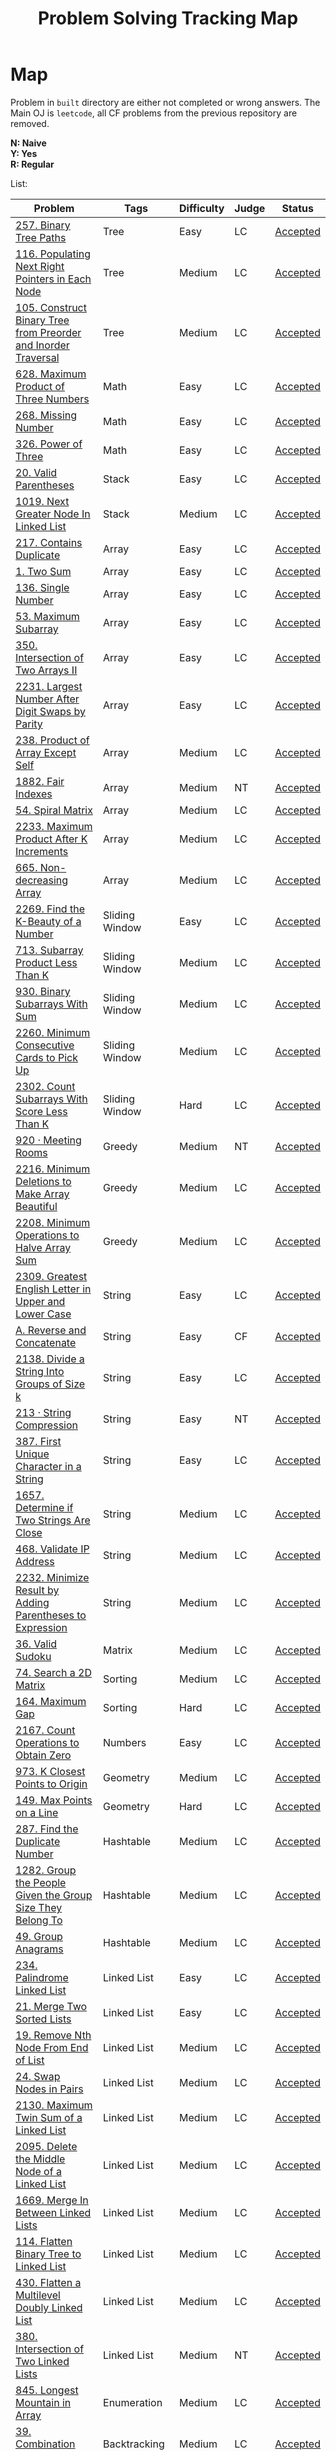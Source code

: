#+TITLE: Problem Solving Tracking Map
#+hugo_tags: "Computer Science"
* Map
Problem in ~built~ directory are either not completed or wrong answers. The Main OJ is
~leetcode~, all CF problems from the previous repository are removed.

*N: Naive* \\
*Y: Yes* \\
*R: Regular*

List:


| Problem                                                        | Tags                 | Difficulty | Judge | Status   |
|----------------------------------------------------------------+----------------------+------------+-------+----------|
| [[https://leetcode.com/problems/binary-tree-paths/][257. Binary Tree Paths]]                                         | Tree                 | Easy       | LC    | [[file:lc/257.binary-tree-paths.cpp][Accepted]] |
| [[https://leetcode.com/problems/populating-next-right-pointers-in-each-node/][116. Populating Next Right Pointers in Each Node]]               | Tree                 | Medium     | LC    | [[file:116.populating-next-right-pointers-in-each-node.cpp][Accepted]] |
| [[https://leetcode.com/problems/construct-binary-tree-from-preorder-and-inorder-traversal/][105. Construct Binary Tree from Preorder and Inorder Traversal]] | Tree                 | Medium     | LC    | [[file:lc/105.construct-binary-tree-from-preorder-and-inorder-traversal.cpp][Accepted]] |
|----------------------------------------------------------------+----------------------+------------+-------+----------|
| [[https://leetcode.com/problems/maximum-product-of-three-numbers/][628. Maximum Product of Three Numbers]]                          | Math                 | Easy       | LC    | [[file:lc/628.maximum-product-of-three-numbers.cpp][Accepted]] |
| [[https://leetcode.com/problems/missing-number/][268. Missing Number]]                                            | Math                 | Easy       | LC    | [[file:lc/268.missing-number.cpp][Accepted]] |
| [[https://leetcode.com/problems/power-of-three/][326. Power of Three]]                                            | Math                 | Easy       | LC    | [[file:lc/326.power-of-three.cpp][Accepted]] |
|----------------------------------------------------------------+----------------------+------------+-------+----------|
| [[https://leetcode.com/problems/valid-parentheses/][20. Valid Parentheses]]                                          | Stack                | Easy       | LC    | [[file:lc/20.valid-parentheses.cpp][Accepted]] |
| [[https://leetcode.com/problems/next-greater-node-in-linked-list/][1019. Next Greater Node In Linked List]]                         | Stack                | Medium     | LC    | [[file:lc/1019.next-greater-node-in-linked-list.cpp][Accepted]] |
|----------------------------------------------------------------+----------------------+------------+-------+----------|
| [[https://leetcode.com/problems/contains-duplicate/][217. Contains Duplicate]]                                        | Array                | Easy       | LC    | [[file:lc/217.contains-duplicate.cpp][Accepted]] |
| [[https://leetcode.com/problems/two-sum/][1. Two Sum]]                                                     | Array                | Easy       | LC    | [[file:lc/1.two-sum.cpp][Accepted]] |
| [[https://leetcode.com/problems/single-number/][136. Single Number]]                                             | Array                | Easy       | LC    | [[file:lc/136.single-number.cpp][Accepted]] |
| [[https://leetcode.com/problems/maximum-subarray/][53. Maximum Subarray]]                                           | Array                | Easy       | LC    | [[file:lc/53.maximum-subarray.cpp][Accepted]] |
| [[https://leetcode.com/problems/intersection-of-two-arrays-ii/][350. Intersection of Two Arrays II]]                             | Array                | Easy       | LC    | [[file:lc/350.intersection-of-two-arrays-ii.cpp][Accepted]] |
| [[https://leetcode.com/problems/largest-number-after-digit-swaps-by-parity/][2231. Largest Number After Digit Swaps by Parity]]               | Array                | Easy       | LC    | [[file:lc/2231.largest-number-after-digit-swaps-by-parity.cs][Accepted]] |
| [[https://leetcode.com/problems/product-of-array-except-self/][238. Product of Array Except Self]]                              | Array                | Medium     | LC    | [[file:lc/238.product-of-array-except-self.cpp][Accepted]] |
| [[https://www.lintcode.com/problem/1882/][1882. Fair Indexes]]                                             | Array                | Medium     | NT    | [[file:nt/1882.cpp][Accepted]] |
| [[https://leetcode.com/problems/spiral-matrix/][54. Spiral Matrix]]                                              | Array                | Medium     | LC    | [[file:lc/54.spiral-matrix.cpp][Accepted]] |
| [[https://leetcode.com/problems/maximum-product-after-k-increments/][2233. Maximum Product After K Increments]]                       | Array                | Medium     | LC    | [[file:lc/2233.maximum-product-after-k-increments.cpp][Accepted]] |
| [[https://leetcode.com/problems/non-decreasing-array/][665. Non-decreasing Array]]                                      | Array                | Medium     | LC    | [[file:lc/665.non-decreasing-array.cpp][Accepted]] |
|----------------------------------------------------------------+----------------------+------------+-------+----------|
| [[https://leetcode.com/problems/find-the-k-beauty-of-a-number/][2269. Find the K-Beauty of a Number]]                            | Sliding Window       | Easy       | LC    | [[file:lc/2269.find-the-k-beauty-of-a-number.cs][Accepted]] |
| [[https://leetcode.com/problems/subarray-product-less-than-k/][713. Subarray Product Less Than K]]                              | Sliding Window       | Medium     | LC    | [[file:lc/713.subarray-product-less-than-k.cpp][Accepted]] |
| [[https://leetcode.com/problems/binary-subarrays-with-sum/][930. Binary Subarrays With Sum]]                                 | Sliding Window       | Medium     | LC    | [[file:lc/930.binary-subarrays-with-sum.cpp][Accepted]] |
| [[https://leetcode.com/problems/minimum-consecutive-cards-to-pick-up/][2260. Minimum Consecutive Cards to Pick Up]]                     | Sliding Window       | Medium     | LC    | [[file:lc/2260.minimum-consecutive-cards-to-pick-up.cpp][Accepted]] |
| [[https://leetcode.com/problems/count-subarrays-with-score-less-than-k/][2302. Count Subarrays With Score Less Than K]]                   | Sliding Window       | Hard       | LC    | [[file:lc/2302-count-subarrays-with-score-less-than-k.cpp][Accepted]] |
|----------------------------------------------------------------+----------------------+------------+-------+----------|
| [[https://www.lintcode.com/problem/920/][920 · Meeting Rooms]]                                            | Greedy               | Medium     | NT    | [[file:nt/920.cpp][Accepted]] |
| [[https://leetcode.com/problems/minimum-deletions-to-make-array-beautiful/][2216. Minimum Deletions to Make Array Beautiful]]                | Greedy               | Medium     | LC    | [[file:lc/2216.minimum-deletions-to-make-array-beautiful.cpp][Accepted]] |
| [[https://leetcode.com/problems/minimum-operations-to-halve-array-sum/][2208. Minimum Operations to Halve Array Sum]]                    | Greedy               | Medium     | LC    | [[file:lc/2208.minimum-operations-to-halve-array-sum.cpp][Accepted]] |
|----------------------------------------------------------------+----------------------+------------+-------+----------|
| [[https://leetcode.com/contest/weekly-contest-298/problems/greatest-english-letter-in-upper-and-lower-case/][2309. Greatest English Letter in Upper and Lower Case]]          | String               | Easy       | LC    | [[file:lc/2309.greatest-english-letter-in-upper-and-lower-case.cpp][Accepted]] |
| [[https://codeforces.com/contest/1634/problem/A][A. Reverse and Concatenate]]                                     | String               | Easy       | CF    | [[file:cf/1634A.cpp][Accepted]] |
| [[https://leetcode.com/contest/weekly-contest-276/problems/divide-a-string-into-groups-of-size-k/][2138. Divide a String Into Groups of Size k]]                    | String               | Easy       | LC    | [[file:lc/2138.divide-a-string-into-groups-of-size-k.cpp][Accepted]] |
| [[https://www.lintcode.com/problem/213/?_from=collection&fromId=185][213 · String Compression]]                                       | String               | Easy       | NT    | [[file:nt/213.cpp][Accepted]] |
| [[https://leetcode.com/problems/first-unique-character-in-a-string/][387. First Unique Character in a String]]                        | String               | Easy       | LC    | [[file:lc/387.first-unique-character-in-a-string.cpp][Accepted]] |
| [[https://leetcode.com/problems/determine-if-two-strings-are-close/][1657. Determine if Two Strings Are Close]]                       | String               | Medium     | LC    | [[file:lc/1657.determine-if-two-strings-are-close.cpp][Accepted]] |
| [[https://leetcode.com/problems/validate-ip-address/][468. Validate IP Address]]                                       | String               | Medium     | LC    | [[file:lc/468.validate-ip-address.cs][Accepted]] |
| [[https://leetcode.com/problems/minimize-result-by-adding-parentheses-to-expression/][2232. Minimize Result by Adding Parentheses to Expression]]      | String               | Medium     | LC    | [[file:lc/2232.minimize-result-by-adding-parentheses-to-expression.cs][Accepted]] |
|----------------------------------------------------------------+----------------------+------------+-------+----------|
| [[https://leetcode.com/problems/valid-sudoku/][36. Valid Sudoku]]                                               | Matrix               | Medium     | LC    | [[file:lc/36.valid-sudoku.cpp][Accepted]] |
|----------------------------------------------------------------+----------------------+------------+-------+----------|
| [[https://leetcode.com/problems/search-a-2d-matrix/][74. Search a 2D Matrix]]                                         | Sorting              | Medium     | LC    | [[file:lc/74.search-a-2d-matrix.cpp][Accepted]] |
| [[https://leetcode.com/problems/maximum-gap/][164. Maximum Gap]]                                               | Sorting              | Hard       | LC    | [[file:lc/164.maximum-gap.cpp][Accepted]] |
|----------------------------------------------------------------+----------------------+------------+-------+----------|
| [[https://leetcode.com/contest/weekly-contest-280/problems/count-operations-to-obtain-zero][2167. Count Operations to Obtain Zero]]                          | Numbers              | Easy       | LC    | [[file:lc/2169.count-operations-to-obtain-zero.cpp][Accepted]] |
|----------------------------------------------------------------+----------------------+------------+-------+----------|
| [[https://leetcode.com/problems/k-closest-points-to-origin/][973. K Closest Points to Origin]]                                | Geometry             | Medium     | LC    | [[file:lc/973.k-closest-points-to-origin.cpp][Accepted]] |
| [[https://leetcode.com/problems/max-points-on-a-line/][149. Max Points on a Line]]                                      | Geometry             | Hard       | LC    | [[file:lc/149.max-points-on-a-line.cpp][Accepted]] |
|----------------------------------------------------------------+----------------------+------------+-------+----------|
| [[https://leetcode.com/problems/find-the-duplicate-number/][287. Find the Duplicate Number]]                                 | Hashtable            | Medium     | LC    | [[file:lc/287.find-the-duplicate-number.cpp][Accepted]] |
| [[https://leetcode.com/problems/group-the-people-given-the-group-size-they-belong-to/][1282. Group the People Given the Group Size They Belong To]]     | Hashtable            | Medium     | LC    | [[file:lc/1282.group-the-people-given-the-group-size-they-belong-to.cpp][Accepted]] |
| [[https://leetcode.com/problems/group-anagrams/][49. Group Anagrams]]                                             | Hashtable            | Medium     | LC    | [[file:lc/49.group-anagrams.cpp][Accepted]] |
|----------------------------------------------------------------+----------------------+------------+-------+----------|
| [[https://leetcode.com/problems/palindrome-linked-list/][234. Palindrome Linked List]]                                    | Linked List          | Easy       | LC    | [[file:lc/234.palindrome-linked-list.cpp][Accepted]] |
| [[https://leetcode.com/problems/merge-two-sorted-lists/][21. Merge Two Sorted Lists]]                                     | Linked List          | Easy       | LC    | [[file:lc/21.merge-two-sorted-lists.cpp][Accepted]] |
| [[https://leetcode.com/problems/remove-nth-node-from-end-of-list/][19. Remove Nth Node From End of List]]                           | Linked List          | Medium     | LC    | [[file:lc/19.remove-nth-node-from-end-of-list.cpp][Accepted]] |
| [[https://leetcode.com/problems/swap-nodes-in-pairs/][24. Swap Nodes in Pairs]]                                        | Linked List          | Medium     | LC    | [[file:lc/24.swap-nodes-in-pairs.cpp][Accepted]] |
| [[https://leetcode.com/problems/maximum-twin-sum-of-a-linked-list/][2130. Maximum Twin Sum of a Linked List]]                        | Linked List          | Medium     | LC    | [[file:lc/2130.maximum-twin-sum-of-a-linked-list.cpp][Accepted]] |
| [[https://leetcode.com/problems/delete-the-middle-node-of-a-linked-list/][2095. Delete the Middle Node of a Linked List]]                  | Linked List          | Medium     | LC    | [[file:lc/2095.delete-the-middle-node-of-a-linked-list.cpp][Accepted]] |
| [[https://leetcode.com/problems/merge-in-between-linked-lists/][1669. Merge In Between Linked Lists]]                            | Linked List          | Medium     | LC    | [[file:lc/1669.merge-in-between-linked-lists.cpp][Accepted]] |
| [[https://leetcode.com/problems/flatten-binary-tree-to-linked-list/][114. Flatten Binary Tree to Linked List]]                        | Linked List          | Medium     | LC    | [[file:lc/144.flatten-binary-tree-to-linked-list.cpp][Accepted]] |
| [[https://leetcode.com/problems/flatten-a-multilevel-doubly-linked-list/][430. Flatten a Multilevel Doubly Linked List]]                   | Linked List          | Medium     | LC    | [[file:lc/430.flatten-a-multilevel-doubly-linked-list.cpp][Accepted]] |
| [[https://www.lintcode.com/problem/380/][380. Intersection of Two Linked Lists]]                          | Linked List          | Medium     | NT    | [[file:nt/380.cpp][Accepted]] |
|----------------------------------------------------------------+----------------------+------------+-------+----------|
| [[https://leetcode.com/problems/longest-mountain-in-array/][845. Longest Mountain in Array]]                                 | Enumeration          | Medium     | LC    | [[file:lc/845.longest-mountain-in-array.cpp][Accepted]] |
|----------------------------------------------------------------+----------------------+------------+-------+----------|
| [[https://leetcode.com/problems/combination-sum/][39. Combination Sum]]                                            | Backtracking         | Medium     | LC    | [[file:lc/39.combination-sum.cpp][Accepted]] |
|----------------------------------------------------------------+----------------------+------------+-------+----------|
| [[https://codeforces.com/contest/1689/problem/A][A - Lex String]]                                                 | Two Pointers         | Easy       | CF    | [[file:cf/798/a.cpp][Accepted]] |
| [[https://leetcode.com/problems/remove-duplicates-from-sorted-array-ii/][80. Remove Duplicates from Sorted Array II]]                     | Two Pointers         | Medium     | LC    | [[file:lc/80.remove-duplicates-from-sorted-array-ii.cpp][Accepted]] |
| [[https://leetcode.com/problems/rotate-array/][189. Rotate Array]]                                              | Two Pointers         | Medium     | LC    | [[file:lc/189.rotate-array.cpp][Accepted]] |
| [[https://leetcode.com/problems/swapping-nodes-in-a-linked-list/][1721. Swapping Nodes in a Linked List]]                          | Two Pointers         | Medium     | LC    | [[file:lc/1721.swapping-nodes-in-a-linked-list.cpp][Accepted]] |
| [[https://leetcode.com/problems/partition-list/][86. Partition List]]                                             | Two Pointers         | Medium     | LC    | [[file:lc/86.partition-list.cpp][Accepted]] |
| [[https://leetcode.com/problems/interval-list-intersections/][986. Interval List Intersections]]                               | Two Pointers         | Medium     | LC    | [[file:lc/986.interval-list-intersections.cpp][Accepted]] |
| [[https://leetcode.com/problems/rearrange-array-elements-by-sign/][2149. Rearrange Array Elements by Sign]]                         | Two Pointers         | Medium     | LC    | [[file:lc/2149.rearrange-array-elements-by-sign.cpp][Accepted]] |
| [[https://leetcode.com/problems/reverse-words-in-a-string/][151. Reverse Words in a String]]                                 | Two Pointers         | Medium     | LC    | [[file:lc/151-reverse-words-in-a-string.cs][Accepted]] |
| [[https://www.lintcode.com/problem/415/][415. Valid Palindrome]]                                          | Two Pointers         | Medium     | NT    | [[file:nt/415.cpp][Accepted]] |
|----------------------------------------------------------------+----------------------+------------+-------+----------|
| [[https://leetcode.com/problems/diameter-of-binary-tree/][543. Diameter of Binary Tree]]                                   | Binary Search        | Easy       | LC    | [[file:lc/543.diameter-of-binary-tree.cpp][Accepted]] |
| [[https://leetcode.com/problems/find-first-and-last-position-of-element-in-sorted-array/][4. Find First and Last Position of Element in Sorted Array]]     | Binary Search        | Medium     | LC    | [[file:lc/34.find-first-and-last-position-of-element-in-sorted-array.cpp][Accepted]] |
| [[https://leetcode.com/problems/search-a-2d-matrix-ii/][240. Search a 2D Matrix II]]                                     | Binary Search        | Medium     | LC    | [[file:lc/240.search-a-2d-matrix-ii.cpp][Accepted]] |
| [[https://leetcode.com/problems/find-minimum-in-rotated-sorted-array/][153. Find Minimum in Rotated Sorted Array]]                      | Binary Search        | Medium     | LC    | [[file:lc/153.find-minimum-in-rotated-sorted-array.cpp][Accepted]] |
| [[https://leetcode.com/problems/find-minimum-in-rotated-sorted-array-ii/][154. Find Minimum in Rotated Sorted Array II]]                   | Binary Search        | Hard       | LC    | [[file:lc/154.find-minimum-in-rotated-sorted-array-ii.cpp][Accepted]] |
|----------------------------------------------------------------+----------------------+------------+-------+----------|
| [[https://leetcode.com/problems/path-sum/][112. Path Sum]]                                                  | Depth-First Search   | Easy       | LC    | [[file:lc/112.path-sum.cpp][Accepted]] |
| [[https://leetcode.com/problems/longest-univalue-path/][687. Longest Univalue Path]]                                     | Depth-First Search   | Medium     | LC    | [[file:lc/687.longest-univalue-path.cpp][Accepted]] |
| [[https://leetcode.com/problems/path-sum-ii/][113. Path Sum II]]                                               | Depth-First Search   | Medium     | LC    | [[file:lc/113.path-sum-ii.cpp][Accepted]] |
| [[https://leetcode.com/problems/path-sum-iii/][437. Path Sum III]]                                              | Depth-First Search   | Medium     | LC    | [[file:lc/437.path-sum-iii.cpp][Accepted]] |
| [[https://leetcode.com/problems/accounts-merge/][721. Accounts Merge]]                                            | Depth-Frist Search   | Medium     | LC    | [[file:lc/721.accounts-merge.cpp][Accepted]] |
| [[https://leetcode.com/problems/all-paths-from-source-to-target/][797. All Paths From Source to Target]]                           | Depth-First Search   | Medium     | LC    | [[file:lc/797.all-paths-from-source-to-target.cpp][Accepted]] |
| [[https://leetcode.com/problems/keys-and-rooms/][841. Keys and Rooms]]                                            | Depth-First Search   | Medium     | LC    | [[file:lc/841.keys-and-rooms.cpp][Accepted]] |
| [[https://leetcode.com/problems/minimum-number-of-vertices-to-reach-all-nodes/][1557. Minimum Number of Vertices to Reach All Nodes]]            | Depth-First Search   | Medium     | LC    | [[file:lc/1557.minimum-number-of-vertices-to-reach-all-nodes.cpp][Accepted]] |
| [[https://leetcode.com/problems/binary-tree-pruning/][814. Binary Tree Pruning]]                                       | Depth-First Search   | Medium     | LC    | [[file:lc/814.binary-tree-pruning.cpp][Accepted]] |
| [[https://www.lintcode.com/problem/1704/][1704. Range Sum of BST]]                                         | Depth-First Search   | Medium     | NT    | [[file:nt/1704.cpp][Accepted]] |
| [[https://leetcode.com/problems/create-binary-tree-from-descriptions/][2196. Create Binary Tree From Descriptions]]                     | Depth-First Search   | Medium     | LC    | [[file:lc/2196.create-binary-tree-from-descriptions.cpp][Accepted]] |
| [[https://www.lintcode.com/problem/1862/?_from=problem_tag&fromId=undefined][1862. Time to Flower Tree]]                                      | Depth-First Search   | Medium     | NT    | [[file:nt/1862.cpp][Accepted]] |
| [[https://leetcode.com/problems/number-of-islands/][200. Number of Islands]]                                         | Depth-First Search   | Medium     | LC    | [[file:lc/200.number-of-islands.cpp][Accepted]] |
| [[https://www.lintcode.com/problem/860/?_from=collection&fromId=185][860 · Number of Distinct Islands]]                               | Depth-First Search   | Medium     | NT    | [[file:nt/860.cpp][Accepted]] |
| [[https://leetcode.com/problems/binary-tree-cameras/][968. Binary Tree Cameras]]                                       | Depth-First Search   | Hard       | LC    | [[file:lc/968.binary-tree-cameras.cpp][Accepted]] |
|----------------------------------------------------------------+----------------------+------------+-------+----------|
| [[https://leetcode.com/problems/best-time-to-buy-and-sell-stock/][121. Best Time to Buy and Sell Stock]]                           | Dynamic Programming  | Easy       | LC    | [[file:lc/121.best-time-to-buy-and-sell-stock.cpp][Accepted]] |
| [[https://leetcode.com/problems/integer-replacement/][397. Integer Replacement]]                                       | Dynamic Programming  | Medium     | LC    | [[file:lc/397.integer-replacement.cpp][Accepted]] |
| [[https://leetcode.com/problems/maximum-sum-circular-subarray/][918. Maximum Sum Circular Subarray]]                             | Dyanmic Programming  | Medium     | LC    | [[file:lc/918.maximum-sum-circular-subarray.cpp][Accepted]] |
| [[https://leetcode.com/problems/unique-paths/][62. Unique Paths]]                                               | Dynamic Programming  | Medium     | LC    | [[file:lc/62.unique-paths.cpp][Accepted]] |
| [[https://leetcode.com/problems/minimum-jumps-to-reach-home/][1654. Minimum Jumps to Reach Home]]                              | Dynamic Programming  | Medium     | LC    | [[file:built/1654.minimum-jumps-to-reach-home.cpp][TBS]]      |
|----------------------------------------------------------------+----------------------+------------+-------+----------|
| [[https://leetcode.com/problems/deepest-leaves-sum/][1302. Deepest Leaves Sum]]                                       | Breadth-First Search | Medium     | LC    | [[file:lc/1302.deepest-leaves-sum.cpp][Accepted]] |
| [[https://leetcode.com/problems/binary-tree-level-order-traversal/][102. Binary Tree Level Order Traversal]]                         | Breadth-First Search | Medium     | LC    | [[file:lc/102.binary-tree-level-order-traversal.cpp][Accepted]] |
| [[https://leetcode.com/problems/binary-tree-level-order-traversal-ii/][107. Binary Tree Level Order Traversal II]]                      | Breadth-First Search | Medium     | LC    | [[file:lc/107.binary-tree-level-order-traversal-ii.cpp][Accepted]] |
| [[https://leetcode.com/problems/n-ary-tree-level-order-traversal/][429. N-ary Tree Level Order Traversal]]                          | Breadth-First Search | Medium     | LC    | [[file:lc/429.n-ary-tree-level-order-traversal.cpp][Accepted]] |
| [[https://leetcode.com/problems/populating-next-right-pointers-in-each-node/][116. Populating Next Right Pointers in Each Node]]               | Breadth-First Search | Medium     | LC    | [[file:lc/166.populating-next-right-pointers-in-each-node.cpp][Accepted]] |
| [[https://leetcode.com/problems/binary-tree-zigzag-level-order-traversal/][103. Binary Tree Zigzag Level Order Traversal]]                  | Breadth-First Search | Medium     | LC    | [[file:lc/103.binary-tree-zigzag-level-order-traversal.cpp][Accepted]] |
|----------------------------------------------------------------+----------------------+------------+-------+----------|
| [[https://leetcode.com/problems/kth-largest-element-in-an-array/][215. Kth Largest Element in an Array]]                           | Heap                 | Medium     | LC    | [[file:lc/215.kth-largest-element-in-an-array.cpp][Accepted]] |
| [[https://leetcode.com/problems/maximum-absolute-sum-of-any-subarray/][1749. Maximum Absolute Sum of Any Subarray]]                     | Heap                 | Medium     | LC    | [[file:lc/1749.maximum-absolute-sum-of-any-subarray.cpp][Accepted]] |
|----------------------------------------------------------------+----------------------+------------+-------+----------|

* To Be Solved
|------------------------------------------------+---------------------+------------+-------+----------|
| Problem                                        | Tags                | Difficulty | Judge | Statue   |
|------------------------------------------------+---------------------+------------+-------+----------|
| [[https://leetcode.com/problems/merge-k-sorted-lists/solution/][23. Merge k Sorted Lists]]                       | Linked List         | Hard       | LC    | TBS      |
|------------------------------------------------+---------------------+------------+-------+----------|
| [[https://leetcode.com/problems/text-justification/][68. Text Justification]]                         | Array               | Medium     | LC    | TBS      |
|------------------------------------------------+---------------------+------------+-------+----------|
| [[https://leetcode.com/problems/rotating-the-box/][1861. Rotating the Box]]                         | Matrix              | Medium     | LC    | [[file:lc/1861.rotating-the-box.cpp][TBS]]      |
|------------------------------------------------+---------------------+------------+-------+----------|
| [[https://leetcode.com/problems/valid-parenthesis-string/][678. Valid Parenthesis String]]                  | Stack               | Medium     | LC    | [[file:lc/678.valid-parenthesis-string.cpp][TBS]]      |
|------------------------------------------------+---------------------+------------+-------+----------|
| [[https://leetcode.com/problems/find-all-anagrams-in-a-string/][438. Find All Anagrams in a String]]             | String              | Medium     | LC    | [[file:built/438.find-all-anagrams-in-a-string.cpp][TBS]]      |
|------------------------------------------------+---------------------+------------+-------+----------|
| [[https://leetcode.com/problems/3sum/][15. 3Sums]]                                      | Two Pointers        | Medium     | LC    | [[file:built/15.3sums.cpp][TBS]]      |
|------------------------------------------------+---------------------+------------+-------+----------|
| [[https://leetcode.com/problems/subsets-ii/][90. Subsets II]]                                 | Backtracking        | Medium     | LC    | [[file:built/99.subsets-ii.cpp][TBS]]      |
|------------------------------------------------+---------------------+------------+-------+----------|
| [[https://leetcode.com/problems/decode-ways/][91. Decode Ways]]                                | Dynamic Programming | Medium     | LC    | [[file:built/91.decode-ways.cpp][TBS]]      |
| [[https://leetcode.com/problems/ways-to-make-a-fair-array][1664. Ways to Make a Fair Array]]                | Dynamic Programming | Medium     | LC    | [[file:lc/1664.ways-to-make-a-fair-array.cpp][TBS]]      |
|------------------------------------------------+---------------------+------------+-------+----------|
| [[https://leetcode.com/problems/vertical-order-traversal-of-a-binary-tree/#:~:text=The%20vertical%20order%20traversal%20of%20a%20binary%20tree%20is%20a,these%20nodes%20by%20their%20values.][987. Vertical Order Traversal of a Binary Tree]] | Depth-First Search  | Hard       | LC    | [[file:987.vertical-order-traversal-of-a-binary-tree.cpp][TBS]]      |
|------------------------------------------------+---------------------+------------+-------+----------|
| [[https://leetcode.com/problems/design-browser-history/][1472. Design Browser History]]                   | Design              | Medium     | LC    | [[file:lc/1472.design-browser-history.cpp][TBS]]      |
|------------------------------------------------+---------------------+------------+-------+----------|
| [[https://leetcode.com/problems/insertion-sort-list/][147. Insertion Sort List]]                       | Sorting             | Medium     | LC    | [[file:lc/147.insertion-sort-list.cpp][TBS]]      |
|------------------------------------------------+---------------------+------------+-------+----------|
| [[https://www.lintcode.com/problem/919/?_from=collection&fromId=185][919 · Meeting Rooms II]]                         | Greedy              | Medium     | NT    | [[file:nt/919.cpp][TBS]]      |
|------------------------------------------------+---------------------+------------+-------+----------|
| [[https://leetcode.com/problems/number-of-provinces/][547. Number of Provinces]]                       | Depth-First Search  | Medium     | LC    | [[file:lc/547.number-of-provinces.cpp][TBS]]      |
| [[https://leetcode.com/problems/shortest-bridge/][934. Shortest Bridge]]                           | Depth-First Search  | Medium     | LC    | TBS      |
|------------------------------------------------+---------------------+------------+-------+----------|

* Solve Again
|----------------------------------------------+---------------+------------+-------+----------|
| Problem                                      | Tags          | Difficulty | Judge | Statue   |
| [[https://leetcode.com/problems/find-minimum-in-rotated-sorted-array/][153. Find Minimum in Rotated Sorted Array]]    | Binary Search | Medium     | LC    | [[file:lc/153.find-minimum-in-rotated-sorted-array.cpp][Accepted]] |
| [[https://leetcode.com/problems/find-minimum-in-rotated-sorted-array-ii/][154. Find Minimum in Rotated Sorted Array II]] | Binary Search | Medium     | LC    | [[file:lc/154.find-minimum-in-rotated-sorted-array-ii.cpp][Accepted]] |
* What to Study
| Topic              | Difficulty | R.I (For SW engineering) | Set |
|--------------------+------------+--------------------------+-----|
| Two Pointers       | Medium     | High                     | [[https://leetcode.com/tag/two-pointers/][LC]]  |
| BFS                | Low        | High                     | [[https://leetcode.com/tag/breadth-first-search/][LC]]  |
| DFS                | Medium     | High                     | [[https://leetcode.com/tag/depth-first-search/][LC]]  |
| Graphs             | Medium     | High                     | [[https://leetcode.com/tag/graph/][LC]]  |
| Heap               | Medium     | Medium                   | [[https://leetcode.com/tag/heap-priority-queue/][LC]]  |
| Binay Search       | Medium     | Medium                   | [[https://leetcode.com/tag/binary-search/][LC]]  |
| Divide and Conquer | High       | Low                      | [[https://leetcode.com/tag/divide-and-conquer/][LC]]  |
| Linked List        | Low        | High                     | [[https://leetcode.com/tag/Linked-List/][LC]]  |
| Hash               | Medium     | High                     | [[https://leetcode.com/tag/hash-table/][LC]]  |
| DP                 | High       | Low                      | [[https://leetcode.com/tag/sorting/][LC]]  |
| Trie               | Medium     | Medium                   | [[https://leetcode.com/tag/trie/][LC]]  |
| Union Find         | Medium     | Low                      | [[https://leetcode.com/tag/union-find/][LC]]  |
| Recursion          | -          | -                        | [[https://leetcode.com/tag/recursion/][LC]]  |
| Stack              | -          | -                        | [[https://leetcode.com/tag/monotonic-stack/][LC]]  |
| BST                | -          | -                        | [[https://leetcode.com/tag/binary-search-tree/][LC]]  |
| Orderd Set         | -          | -                        | [[https://leetcode.com/tag/ordered-set/][LC]]  |
| Divide and Conquer | -          | -                        | [[https://leetcode.com/tag/divide-and-conquer/][LC]]  |
| Backtracking       | -          | -                        | [[https://leetcode.com/tag/backtracking/][LC]]  |
|--------------------+------------+--------------------------+-----|
* To Cover
** TODO Math
** TODO Combination
** TODO combinatorial search
** TODO permutation
** TODO Trie
** TODO Union Find
** TODO Greedy [0/1]
*** [ ] https://leetcode.com/problems/maximum-number-of-events-that-can-be-attended/

** TODO Heap [0/3]
*** [ ] https://leetcode.com/problems/max-value-of-equation/ :heap:
*** [ ] https://leetcode.com/problems/find-median-from-data-stream/ :heap:
*** [ ] https://leetcode.com/problems/daily-temperatures/ :stack:

** TODO Sorting [0/7]
*** [ ] [[https://leetcode.com/problems/sort-colors/][https://leetcode.com/problems/sort-colors/]]
*** [ ] https://leetcode.com/problems/partition-list/
*** [ ] [[https://leetcode.com/problems/maximum-performance-of-a-team/][https://leetcode.com/problems/maximum-performance-of-a-team/]]
*** [ ] https://leetcode.com/problems/pancake-sorting/
*** [ ] https://leetcode.com/problems/sort-list/
*** [ ] https://leetcode.com/problems/partition-array-according-to-given-pivot

** TODO [[https://leetcode.com/problems/longest-palindromic-substring/][Dynamic Programming]]
* Problems Overall

| Type               | Percentage |
| DFS                |       16.8 |
| Basic Programming  |       12.6 |
| Pointers           |       10.5 |
| Linked List        |        6.3 |
| BFS                |        4.9 |
| Math               |        4.9 |
| Hash               |        4.2 |
| Binary Search      |        3.5 |
| Stack              |        3.5 |
| DP                 |        2.8 |
| Heap               |        2.8 |
| Bit manipulation   |        2.1 |
| Matrix             |        2.1 |
| Divide and Conquer |        0.7 |
| Prefix Sum         |        0.7 |

Others:
- Heap
- Stack (monotonic)
- Stack
- Tire
- Prefix Sum
- Graph
- Sorting
- Divide and Conquer
